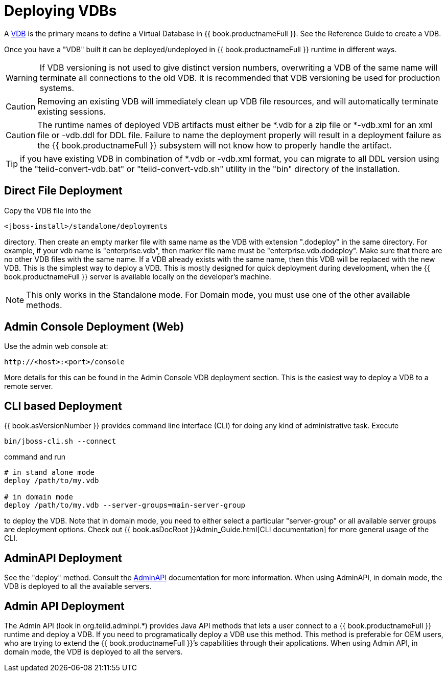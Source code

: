 
= Deploying VDBs

A http://www.jboss.org/teiid/basics/virtualdatabases.html[VDB] is the primary means to define a Virtual Database in {{ book.productnameFull }}. See the Reference Guide to create a VDB.

Once you have a "VDB" built it can be deployed/undeployed in {{ book.productnameFull }} runtime in different ways.

WARNING: If VDB versioning is not used to give distinct version numbers, overwriting a VDB of the same name will terminate all connections to the old VDB. It is recommended that VDB versioning be used for production systems.

CAUTION: Removing an existing VDB will immediately clean up VDB file resources, and will automatically terminate existing sessions.

CAUTION: The runtime names of deployed VDB artifacts must either be *.vdb for a zip file or *-vdb.xml for an xml file or -vdb.ddl for DDL file. Failure to name the deployment properly will result in a deployment failure as the {{ book.productnameFull }} subsystem will not know how to properly handle the artifact.

TIP: if you have existing VDB in combination of *.vdb or -vdb.xml format, you can migrate to all DDL version using the "teiid-convert-vdb.bat" or "teiid-convert-vdb.sh" utility in the "bin" directory of the installation.


== Direct File Deployment

Copy the VDB file into the

----
<jboss-install>/standalone/deployments
----

directory. Then create an empty marker file with same name as the VDB with extension ".dodeploy" in the same directory. For example, if your vdb name is "enterprise.vdb", then marker file name must be "enterprise.vdb.dodeploy". Make sure that there are no other VDB files with the same name. If a VDB already exists with the same name, then this VDB will be replaced with the new VDB. This is the simplest way to deploy a VDB. This is mostly designed for quick deployment during development, when the {{ book.productnameFull }} server is available locally on the developer’s machine.

NOTE: This only works in the Standalone mode. For Domain mode, you must use one of the other available methods.

== Admin Console Deployment (Web)

Use the admin web console at:

----
http://<host>:<port>/console
----

More details for this can be found in the Admin Console VDB deployment section. This is the easiest way to deploy a VDB to a remote server.

== CLI based Deployment

{{ book.asVersionNumber }} provides command line interface (CLI) for doing any kind of administrative task. Execute

----
bin/jboss-cli.sh --connect
----

command and run

----
# in stand alone mode
deploy /path/to/my.vdb

# in domain mode
deploy /path/to/my.vdb --server-groups=main-server-group
----

to deploy the VDB. Note that in domain mode, you need to either select a particular "server-group" or all available server groups are deployment options. Check out {{ book.asDocRoot }}Admin_Guide.html[CLI documentation] for more general usage of the CLI.

== AdminAPI Deployment

See the "deploy" method. Consult the link:../dev/AdminAPI.adoc[AdminAPI] documentation for more information.  When using AdminAPI, in domain mode, the VDB is deployed to all the available servers.

== Admin API Deployment

The Admin API (look in org.teiid.adminpi.*) provides Java API methods that lets a user connect to a {{ book.productnameFull }} runtime and deploy a VDB. If you need to programatically deploy a VDB use this method. This method is preferable for OEM users, who are trying to extend the {{ book.productnameFull }}’s capabilities through their applications. When using Admin API, in domain mode, the VDB is deployed to all the servers.

